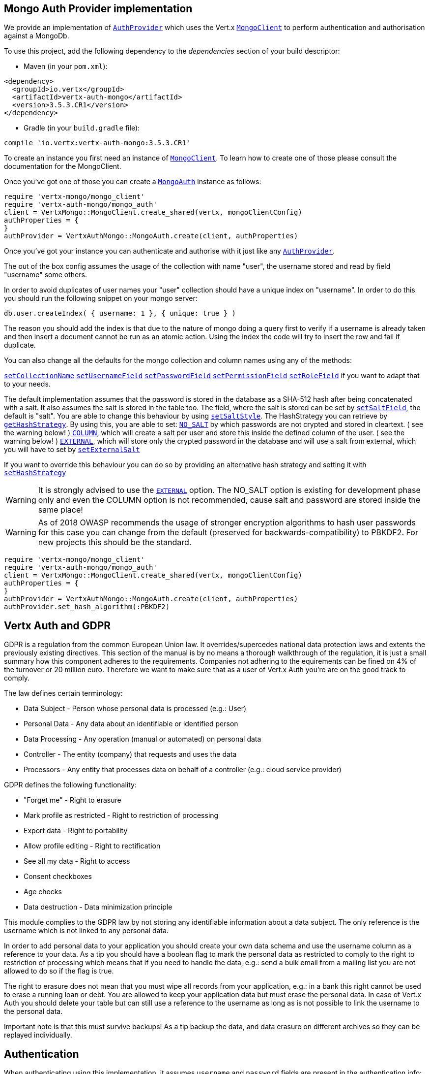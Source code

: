 == Mongo Auth Provider implementation

We provide an implementation of `link:../../yardoc/VertxAuthCommon/AuthProvider.html[AuthProvider]` which uses the Vert.x `link:../../yardoc/VertxMongo/MongoClient.html[MongoClient]`
to perform authentication and authorisation against a MongoDb.

To use this project, add the following
dependency to the _dependencies_ section of your build descriptor:

* Maven (in your `pom.xml`):

[source,xml,subs="+attributes"]
----
<dependency>
  <groupId>io.vertx</groupId>
  <artifactId>vertx-auth-mongo</artifactId>
  <version>3.5.3.CR1</version>
</dependency>
----

* Gradle (in your `build.gradle` file):

[source,groovy,subs="+attributes"]
----
compile 'io.vertx:vertx-auth-mongo:3.5.3.CR1'
----

To create an instance you first need an instance of `link:../../yardoc/VertxMongo/MongoClient.html[MongoClient]`. To learn how to create one
of those please consult the documentation for the MongoClient.

Once you've got one of those you can create a `link:../../yardoc/VertxAuthMongo/MongoAuth.html[MongoAuth]` instance as follows:

[source,ruby]
----
require 'vertx-mongo/mongo_client'
require 'vertx-auth-mongo/mongo_auth'
client = VertxMongo::MongoClient.create_shared(vertx, mongoClientConfig)
authProperties = {
}
authProvider = VertxAuthMongo::MongoAuth.create(client, authProperties)

----

Once you've got your instance you can authenticate and authorise with it just like any `link:../../yardoc/VertxAuthCommon/AuthProvider.html[AuthProvider]`.

The out of the box config assumes the usage of the collection with name "user", the username stored and read by field "username"
some others.

In order to avoid duplicates of user names your "user" collection should have a unique index on "username". In order
to do this you should run the following snippet on your mongo server:

----
db.user.createIndex( { username: 1 }, { unique: true } )
----

The reason you should add the index is that due to the nature of mongo doing a query first to verify if a username is
already taken and then insert a document cannot be run as an atomic action. Using the index the code will try to
insert the row and fail if duplicate.

You can also change all the defaults for the mongo collection and column names using any of the methods:

`link:../../yardoc/VertxAuthMongo/MongoAuth.html#set_collection_name-instance_method[setCollectionName]`
`link:../../yardoc/VertxAuthMongo/MongoAuth.html#set_username_field-instance_method[setUsernameField]`
`link:../../yardoc/VertxAuthMongo/MongoAuth.html#set_password_field-instance_method[setPasswordField]`
`link:../../yardoc/VertxAuthMongo/MongoAuth.html#set_permission_field-instance_method[setPermissionField]`
`link:../../yardoc/VertxAuthMongo/MongoAuth.html#set_role_field-instance_method[setRoleField]`
if you want to adapt that to your needs.

The default implementation assumes that the password is stored in the database as a SHA-512 hash after being
concatenated with a salt. It also assumes the salt is stored in the table too. The field, where the salt is
stored can be set by `link:../../yardoc/VertxAuthMongo/MongoAuth.html#set_salt_field-instance_method[setSaltField]`, the default is "salt".
You are able to change this behaviour by using `link:../../yardoc/VertxAuthMongo/HashStrategy.html#set_salt_style-instance_method[setSaltStyle]`.
The HashStrategy you can retrieve by  `link:../../yardoc/VertxAuthMongo/MongoAuth.html#get_hash_strategy-instance_method[getHashStrategy]`.
By using this, you are able to set:
`link:todo[NO_SALT]` by which passwords are not crypted and stored
in cleartext. ( see the warning below! )
`link:todo[COLUMN]`, which will create a salt per user and store this
inside the defined column of the user. ( see the warning below! )
`link:todo[EXTERNAL]`, which will store only the crypted password in the
database and will use a salt from external, which you will have to set by `link:../../yardoc/VertxAuthMongo/HashStrategy.html#set_external_salt-instance_method[setExternalSalt]`

If you want to override this behaviour you can do so by providing an alternative hash strategy and setting it with
 `link:../../yardoc/VertxAuthMongo/MongoAuth.html#set_hash_strategy-instance_method[setHashStrategy]`

WARNING: It is strongly advised to use the `link:todo[EXTERNAL]` option.
The NO_SALT option is existing for development phase only and even the COLUMN option is not recommended, cause
salt and password are stored inside the same place!

WARNING: As of 2018 OWASP recommends the usage of stronger encryption algorithms to hash user passwords for
this case you can change from the default (preserved for backwards-compatibility) to PBKDF2. For new projects
this should be the standard.

[source,ruby]
----
require 'vertx-mongo/mongo_client'
require 'vertx-auth-mongo/mongo_auth'
client = VertxMongo::MongoClient.create_shared(vertx, mongoClientConfig)
authProperties = {
}
authProvider = VertxAuthMongo::MongoAuth.create(client, authProperties)
authProvider.set_hash_algorithm(:PBKDF2)

----

== Vertx Auth and GDPR

GDPR is a regulation from the common European Union law. It overrides/supercedes national data protection laws and
extents the previously existing directives. This section of the manual is by no means a thorough walkthrough of the
regulation, it is just a small summary how this component adheres to the requirements. Companies not adhering to the
equirements can be fined on 4% of the turnover or 20 million euro. Therefore we want to make sure that as a user of
Vert.x Auth you're are on the good track to comply.

The law defines certain terminology:

* Data Subject - Person whose personal data is processed (e.g.: User)
* Personal Data - Any data about an identifiable or identified person
* Data Processing - Any operation (manual or automated) on personal data
* Controller - The entity (company) that requests and uses the data
* Processors - Any entity that processes data on behalf of a controller (e.g.: cloud service provider)

GDPR defines the following functionality:

* "Forget me" - Right to erasure
* Mark profile as restricted - Right to restriction of processing
* Export data - Right to portability
* Allow profile editing - Right to rectification
* See all my data - Right to access
* Consent checkboxes
* Age checks
* Data destruction - Data minimization principle

This module complies to the GDPR law by not storing any identifiable information about a data subject. The only
reference is the username which is not linked to any personal data.

In order to add personal data to your application you should create your own data schema and use the username column
as a reference to your data. As a tip you should have a boolean flag to mark the personal data as restricted to
comply to the right to restriction of processing which means that if you need to handle the data, e.g.: send a bulk
email from a mailing list you are not allowed to do so if the flag is true.

The right to erasure does not mean that you must wipe all records from your application, e.g.: in a bank this right
cannot be used to erase a running loan or debt. You are allowed to keep your application data but must erase the
personal data. In case of Vert.x Auth you should delete your table but can still use a reference to the username as
long as is not possible to link the username to the personal data.

Important note is that this must survive backups! As a tip backup the data, and data erasure on different archives so
they can be replayed individually.

== Authentication

When authenticating using this implementation, it assumes `username` and `password` fields are present in the
authentication info:

[source,ruby]
----
authInfo = {
  'username' => "tim",
  'password' => "sausages"
}
authProvider.authenticate(authInfo) { |res_err,res|
  if (res_err == nil)
    user = res
  else
    # Failed!
  end
}

----
Instead of the `username` and `password` field names used in the previous snippet, you should use:
`link:../../yardoc/VertxAuthMongo/MongoAuth.html#set_username_credential_field-instance_method[setUsernameCredentialField]` and
`link:../../yardoc/VertxAuthMongo/MongoAuth.html#set_password_credential_field-instance_method[setPasswordCredentialField]`

== Authorisation - Permission-Role Model

Although Vert.x auth itself does not mandate any specific model of permissions (they are just opaque strings), this
implementation assumes a familiar user/role/permission model, where a user can have zero or more roles and a role
can have zero or more permissions.

If validating if a user has a particular permission simply pass the permission into.
`link:../../yardoc/VertxAuthCommon/User.html#is_authorised-instance_method[isAuthorised]` as follows:

[source,ruby]
----

user.is_authorized("commit_code") { |res_err,res|
  if (res_err == nil)
    hasPermission = res
  else
    # Failed to
  end
}


----

If validating that a user has a particular _role_ then you should prefix the argument with the role prefix.

[source,ruby]
----
require 'vertx-auth-mongo/mongo_auth'

user.is_authorized("#{VertxAuthMongo::MongoAuth::ROLE_PREFIX}manager") { |res_err,res|
  if (res_err == nil)
    hasRole = res
  else
    # Failed to
  end
}


----